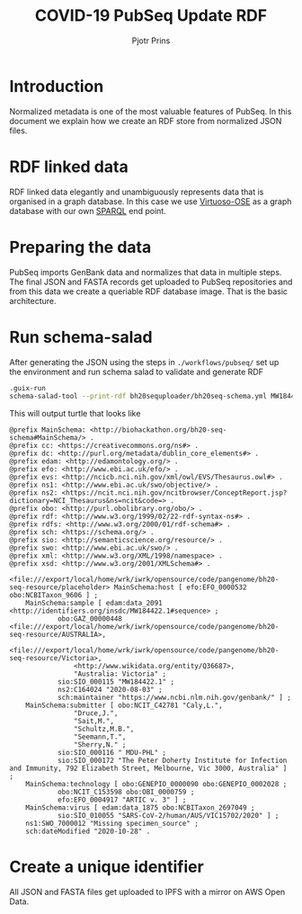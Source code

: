 #+TITLE: COVID-19 PubSeq Update RDF
#+AUTHOR: Pjotr Prins
# C-c C-e h h   publish
# C-c !         insert date (use . for active agenda, C-u C-c ! for date, C-u C-c . for time)
# C-c C-t       task rotate

#+HTML_HEAD: <link rel="Blog stylesheet" type="text/css" href="blog.css" />
#+OPTIONS: ^:nil

* Introduction

Normalized metadata is one of the most valuable features of PubSeq. In
this document we explain how we create an RDF store from normalized
JSON files.

* Table of Contents                                                     :TOC:noexport:
 - [[#introduction][Introduction]]
 - [[#rdf-linked-data][RDF linked data]]
 - [[#preparing-the-data][Preparing the data]]
 - [[#run-schema-salad][Run schema-salad]]
 - [[#create-a-unique-identifier][Create a unique identifier]]

* RDF linked data

RDF linked data elegantly and unambiguously represents data that is
organised in a graph database. In this case we use [[https://en.wikipedia.org/wiki/Virtuoso_Universal_Server][Virtuoso-OSE]] as a
graph database with our own [[http://sparql.genenetwork.org/sparql/][SPARQL]] end point.

* Preparing the data

PubSeq imports GenBank data and normalizes that data in multiple
steps. The final JSON and FASTA records get uploaded to PubSeq
repositories and from this data we create a queriable RDF database
image. That is the basic architecture.

* Run schema-salad

After generating the JSON using the steps in =./workflows/pubseq/= set
up the environment and run schema salad to validate and generate RDF

#+begin_src sh
   .guix-run
   schema-salad-tool --print-rdf bh20sequploader/bh20seq-schema.yml MW184422.1.json
#+end_src

This will output turtle that looks like

#+begin_example
@prefix MainSchema: <http://biohackathon.org/bh20-seq-schema#MainSchema/> .
@prefix cc: <https://creativecommons.org/ns#> .
@prefix dc: <http://purl.org/metadata/dublin_core_elements#> .
@prefix edam: <http://edamontology.org/> .
@prefix efo: <http://www.ebi.ac.uk/efo/> .
@prefix evs: <http://ncicb.nci.nih.gov/xml/owl/EVS/Thesaurus.owl#> .
@prefix ns1: <http://www.ebi.ac.uk/swo/objective/> .
@prefix ns2: <https://ncit.nci.nih.gov/ncitbrowser/ConceptReport.jsp?dictionary=NCI_Thesaurus&ns=ncit&code=> .
@prefix obo: <http://purl.obolibrary.org/obo/> .
@prefix rdf: <http://www.w3.org/1999/02/22-rdf-syntax-ns#> .
@prefix rdfs: <http://www.w3.org/2000/01/rdf-schema#> .
@prefix sch: <https://schema.org/> .
@prefix sio: <http://semanticscience.org/resource/> .
@prefix swo: <http://www.ebi.ac.uk/swo/> .
@prefix xml: <http://www.w3.org/XML/1998/namespace> .
@prefix xsd: <http://www.w3.org/2001/XMLSchema#> .

<file:///export/local/home/wrk/iwrk/opensource/code/pangenome/bh20-seq-resource/placeholder> MainSchema:host [ efo:EFO_0000532 obo:NCBITaxon_9606 ] ;
    MainSchema:sample [ edam:data_2091 <http://identifiers.org/insdc/MW184422.1#sequence> ;
            obo:GAZ_00000448 <file:///export/local/home/wrk/iwrk/opensource/code/pangenome/bh20-seq-resource/AUSTRALIA>,
                <file:///export/local/home/wrk/iwrk/opensource/code/pangenome/bh20-seq-resource/Victoria>,
                <http://www.wikidata.org/entity/Q36687>,
                "Australia: Victoria" ;
            sio:SIO_000115 "MW184422.1" ;
            ns2:C164024 "2020-08-03" ;
            sch:maintainer "https://www.ncbi.nlm.nih.gov/genbank/" ] ;
    MainSchema:submitter [ obo:NCIT_C42781 "Caly,L.",
                "Druce,J.",
                "Sait,M.",
                "Schultz,M.B.",
                "Seemann,T.",
                "Sherry,N." ;
            sio:SIO_000116 " MDU-PHL" ;
            sio:SIO_000172 "The Peter Doherty Institute for Infection and Immunity, 792 Elizabeth Street, Melbourne, Vic 3000, Australia" ] ;
    MainSchema:technology [ obo:GENEPIO_0000090 obo:GENEPIO_0002028 ;
            obo:NCIT_C153598 obo:OBI_0000759 ;
            efo:EFO_0004917 "ARTIC v. 3" ] ;
    MainSchema:virus [ edam:data_1875 obo:NCBITaxon_2697049 ;
            sio:SIO_010055 "SARS-CoV-2/human/AUS/VIC15702/2020" ] ;
    ns1:SWO_7000012 "Missing specimen_source" ;
    sch:dateModified "2020-10-28" .
#+end_example

* Create a unique identifier

All JSON and FASTA files get uploaded to IPFS with a mirror on
AWS Open Data.
